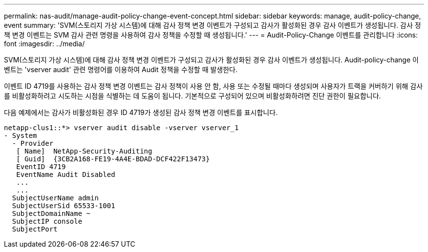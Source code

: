 ---
permalink: nas-audit/manage-audit-policy-change-event-concept.html 
sidebar: sidebar 
keywords: manage, audit-policy-change, event 
summary: 'SVM(스토리지 가상 시스템)에 대해 감사 정책 변경 이벤트가 구성되고 감사가 활성화된 경우 감사 이벤트가 생성됩니다. 감사 정책 변경 이벤트는 SVM 감사 관련 명령을 사용하여 감사 정책을 수정할 때 생성됩니다.' 
---
= Audit-Policy-Change 이벤트를 관리합니다
:icons: font
:imagesdir: ../media/


[role="lead"]
SVM(스토리지 가상 시스템)에 대해 감사 정책 변경 이벤트가 구성되고 감사가 활성화된 경우 감사 이벤트가 생성됩니다. Audit-policy-change 이벤트는 'vserver audit' 관련 명령어를 이용하여 Audit 정책을 수정할 때 발생한다.

이벤트 ID 4719를 사용하는 감사 정책 변경 이벤트는 감사 정책이 사용 안 함, 사용 또는 수정될 때마다 생성되며 사용자가 트랙을 커버하기 위해 감사를 비활성화하려고 시도하는 시점을 식별하는 데 도움이 됩니다. 기본적으로 구성되어 있으며 비활성화하려면 진단 권한이 필요합니다.

다음 예제에서는 감사가 비활성화된 경우 ID 4719가 생성된 감사 정책 변경 이벤트를 표시합니다.

[listing]
----
netapp-clus1::*> vserver audit disable -vserver vserver_1
- System
  - Provider
   [ Name]  NetApp-Security-Auditing
   [ Guid]  {3CB2A168-FE19-4A4E-BDAD-DCF422F13473}
   EventID 4719
   EventName Audit Disabled
   ...
   ...
  SubjectUserName admin
  SubjectUserSid 65533-1001
  SubjectDomainName ~
  SubjectIP console
  SubjectPort
----